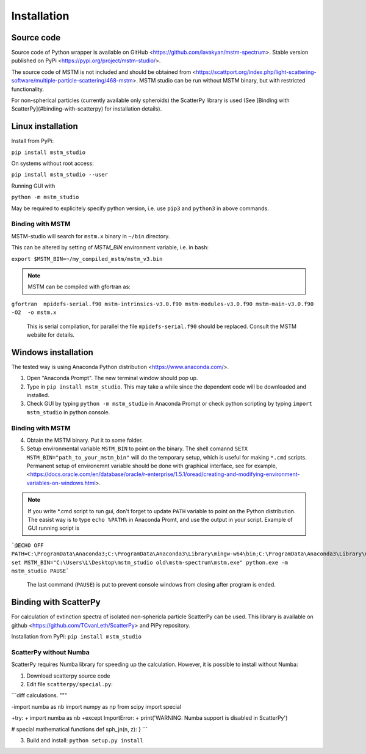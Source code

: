 


Installation
============


Source code
-----------


Source code of Python wrapper is available on GitHub <https://github.com/lavakyan/mstm-spectrum>. 
Stable version published on PyPi <https://pypi.org/project/mstm-studio/>.

The source code of MSTM is not included and should be obtained from <https://scattport.org/index.php/light-scattering-software/multiple-particle-scattering/468-mstm>. 
MSTM studio can be run without MSTM binary, but with restricted functionality.

For non-spherical particles (currently available only spheroids) the ScatterPy library is used (See [Binding with ScatterPy](#binding-with-scatterpy) for installation details).


Linux installation
------------------


Install from PyPi:

``pip install mstm_studio``


On systems without root access:

``pip install mstm_studio --user``


Running GUI with 

``python -m mstm_studio``


May be required to explicitely specify python version, i.e. use ``pip3`` and ``python3`` in above commands.

Binding with MSTM
^^^^^^^^^^^^^^^^^

MSTM-studio will search for ``mstm.x`` binary in ``~/bin`` directory.
 
This can be altered by setting of `MSTM_BIN` environment variable, i.e. in bash:

``export $MSTM_BIN=~/my_compiled_mstm/mstm_v3.bin``


.. Note::   MSTM can be compiled with gfortran as::
      
``gfortran  mpidefs-serial.f90 mstm-intrinsics-v3.0.f90 mstm-modules-v3.0.f90 mstm-main-v3.0.f90 -O2  -o mstm.x``
   
   This is serial compilation, for parallel the file ``mpidefs-serial.f90`` should be replaced. Consult the MSTM website for details.


Windows installation
--------------------

The tested way is using Anaconda Python distribution <https://www.anaconda.com/>. 

1. Open "Anaconda Prompt". The new terminal window should pop up. 
2. Type in ``pip install mstm_studio``. This may take a while since the dependent code will be downloaded and installed.
3. Check GUI by typing ``python -m mstm_studio`` in Anaconda Prompt 
   or check python scripting by typing ``import mstm_studio`` in python console.

Binding with MSTM
^^^^^^^^^^^^^^^^^

4. Obtain the MSTM binary. Put it to some folder. 
5. Setup environmental variable ``MSTM_BIN`` to point on the binary. 
   The shell comannd ``SETX MSTM_BIN="path_to_your_mstm_bin"`` 
   will do the temporary setup, which is useful for making ``*.cmd`` scripts. 
   Permanent setup of environemnt variable should be done with graphical interface, see for example, 
   <https://docs.oracle.com/en/database/oracle/r-enterprise/1.5.1/oread/creating-and-modifying-environment-variables-on-windows.html>.

.. Note:: If you write \*.cmd script to run gui, don't forget to update ``PATH`` variable to point on the Python distribution. 
    The easist way is to type ``echo %PATH%`` in Anaconda Promt, and use the output in your script.
    Example of GUI running script is ::
    
```@ECHO OFF
PATH=C:\ProgramData\Anaconda3;C:\ProgramData\Anaconda3\Library\mingw-w64\bin;C:\ProgramData\Anaconda3\Library\usr\bin;C:\ProgramData\Anaconda3\Library\bin;C:\ProgramData\Anaconda3\Scripts;C:\ProgramData\Anaconda3\bin;C:\ProgramData\Anaconda3\condabin;%PATH%
set MSTM_BIN="C:\Users\L\Desktop\mstm_studio old\mstm-spectrum\mstm.exe"
python.exe -m mstm_studio
PAUSE```
        
    The last command (``PAUSE``) is put to prevent console windows from closing after program is ended.


Binding with ScatterPy
----------------------

For calculation of extinction spectra of isolated non-sphericla particle ScatterPy can be used. This library is available on github <https://github.com/TCvanLeth/ScatterPy> and PiPy repository.

Installation from PyPi: ``pip install mstm_studio``


ScatterPy without Numba
^^^^^^^^^^^^^^^^^^^^^^^

ScatterPy requires Numba library for speeding up the calculation. However, it is possible to install without Numba:

1. Download scatterpy source code
2. Edit file ``scatterpy/special.py``:

```diff
calculations.
"""

-import numba as nb
import numpy as np
from scipy import special

+try:
+    import numba as nb
+except ImportError:
+    print('WARNING: Numba support is disabled in ScatterPy')


# special mathematical functions
def sph_jn(n, z):
}
```

3. Build and install: ``python setup.py install``


